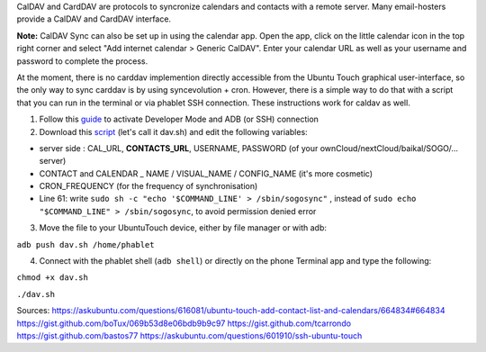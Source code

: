 CalDAV and CardDAV are protocols to syncronize calendars and contacts with a remote server. Many email-hosters provide a CalDAV and CardDAV interface.

**Note:** CalDAV Sync can also be set up in using the calendar app. Open the app, click on the little calendar icon in the top right corner and select "Add internet calendar > Generic CalDAV". Enter your calendar URL as well as your username and password to complete the process.

At the moment, there is no carddav implemention directly accessible from the Ubuntu Touch graphical user-interface, so the only way to sync carddav is by using syncevolution + cron. However, there is a simple way to do that with a script that you can run in the terminal or via phablet SSH connection. These instructions work for caldav as well.

1) Follow this `guide <https://docs.ubports.com/en/latest/userguide/advanceduse/adb.html>`_ to activate Developer Mode and ADB (or SSH) connection


2) Download this `script <https://gist.github.com/bastos77/0c47a94dd0bf3e394f879c0ff42b7839>`_ (let's call it dav.sh) and edit the following variables: 

* server side : CAL_URL, **CONTACTS_URL**, USERNAME, PASSWORD (of your ownCloud/nextCloud/baikal/SOGO/... server)
* CONTACT and CALENDAR _ NAME / VISUAL_NAME / CONFIG_NAME (it's more cosmetic)
* CRON_FREQUENCY (for the frequency of synchronisation)
* Line 61: write ``sudo sh -c "echo '$COMMAND_LINE' > /sbin/sogosync"`` , instead of ``sudo echo "$COMMAND_LINE" > /sbin/sogosync``, to avoid permission denied error

3) Move the file to your UbuntuTouch device, either by file manager or with adb: 

``adb push dav.sh /home/phablet``

4) Connect with the phablet shell (``adb shell``) or directly on the phone Terminal app and type the following::

``chmod +x dav.sh``

``./dav.sh``


Sources:
https://askubuntu.com/questions/616081/ubuntu-touch-add-contact-list-and-calendars/664834#664834
https://gist.github.com/boTux/069b53d8e06bdb9b9c97
https://gist.github.com/tcarrondo
https://gist.github.com/bastos77
https://askubuntu.com/questions/601910/ssh-ubuntu-touch
